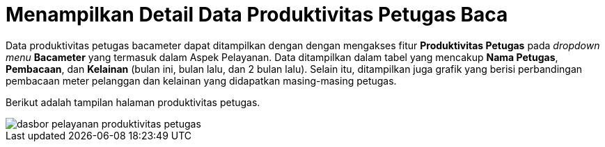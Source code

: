 = Menampilkan Detail Data Produktivitas Petugas Baca

Data produktivitas petugas bacameter dapat ditampilkan dengan dengan mengakses fitur *Produktivitas Petugas* pada _dropdown menu_ *Bacameter* yang termasuk dalam Aspek Pelayanan. Data ditampilkan dalam tabel yang mencakup *Nama Petugas*, *Pembacaan*, dan *Kelainan* (bulan ini, bulan lalu, dan 2 bulan lalu).  Selain itu, ditampilkan juga grafik yang berisi perbandingan pembacaan meter pelanggan dan kelainan yang didapatkan masing-masing petugas.

Berikut adalah tampilan halaman produktivitas petugas.

image::../images-dasbor/dasbor-pelayanan-produktivitas-petugas.png[align="center"]